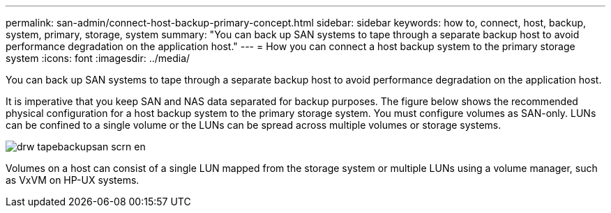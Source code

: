 ---
permalink: san-admin/connect-host-backup-primary-concept.html
sidebar: sidebar
keywords: how to, connect, host, backup, system, primary, storage, system
summary: "You can back up SAN systems to tape through a separate backup host to avoid performance degradation on the application host."
---
= How you can connect a host backup system to the primary storage system
:icons: font
:imagesdir: ../media/

[.lead]
You can back up SAN systems to tape through a separate backup host to avoid performance degradation on the application host.

It is imperative that you keep SAN and NAS data separated for backup purposes. The figure below shows the recommended physical configuration for a host backup system to the primary storage system. You must configure volumes as SAN-only. LUNs can be confined to a single volume or the LUNs can be spread across multiple volumes or storage systems.

image::../media/drw-tapebackupsan-scrn-en.gif[]

Volumes on a host can consist of a single LUN mapped from the storage system or multiple LUNs using a volume manager, such as VxVM on HP-UX systems.
